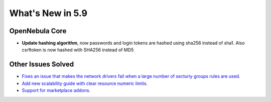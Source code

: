 .. _whats_new:

================================================================================
What's New in 5.9
================================================================================

OpenNebula Core
================================================================================
- **Update hashing algorithm**, now passwords and login tokens are hashed using sha256 instead of sha1. Also csrftoken is now hashed with SHA256 instead of MD5

Other Issues Solved
================================================================================
- `Fixes an issue that makes the network drivers fail when a large number of secturiy groups rules are used <https://github.com/OpenNebula/one/issues/2851>`_.
- `Add new scalability guide with clear resource numeric limits <https://github.com/OpenNebula/one/issues/2705>`_.
- `Support for marketplace addons <https://github.com/OpenNebula/one/issues/2531>`_.
